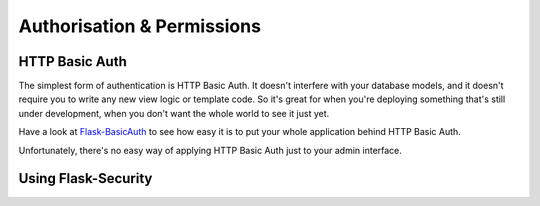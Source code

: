 Authorisation & Permissions
=================================

HTTP Basic Auth
------------------------
The simplest form of authentication is HTTP Basic Auth. It doesn't interfere
with your database models, and it doesn't require you to write any new view logic or
template code. So it's great for when you're deploying something that's still
under development, when you don't want the whole world to see it just yet.

Have a look at `Flask-BasicAuth <http://flask-basicauth.readthedocs.org/>`_ to see how
easy it is to put your whole application behind HTTP Basic Auth.

Unfortunately, there's no easy way of applying HTTP Basic Auth just to your admin
interface.


Using Flask-Security
--------------------------------


